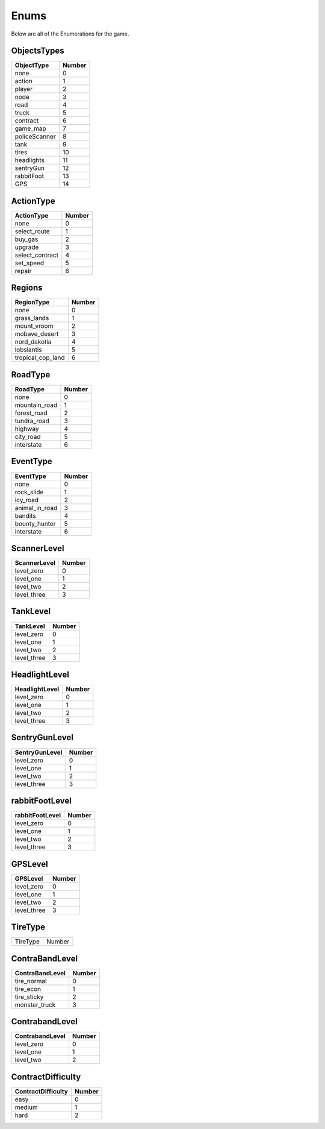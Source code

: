 ==============
Enums
==============

Below are all of the Enumerations for the game. 

ObjectsTypes
#############

============== ==============
ObjectType        Number
============== ==============
none                0
action              1
player              2
node                3
road                4
truck               5
contract            6
game_map            7
policeScanner       8
tank                9
tires               10
headlights          11
sentryGun           12
rabbitFoot          13
GPS                 14
============== ==============

ActionType
###########

================ ==============
ActionType        Number
================ ==============
none                0
select_route        1
buy_gas             2
upgrade             3
select_contract     4
set_speed           5
repair              6
================ ==============


Regions
###########

================== ==============
  RegionType           Number
================== ==============
none                    0
grass_lands             1
mount_vroom             2
mobave_desert           3
nord_dakotia            4
lobslantis              5
tropical_cop_land       6
================== ==============


RoadType
###########

================== ==============
RoadType             Number
================== ==============
none                    0
mountain_road           1
forest_road             2
tundra_road             3
highway                 4
city_road               5
interstate              6
================== ==============


EventType
###########

================== ==============
EventType             Number
================== ==============
none                    0
rock_slide              1
icy_road                2
animal_in_road          3
bandits                 4
bounty_hunter           5
interstate              6
================== ==============

ScannerLevel
#############

================== ==============
ScannerLevel          Number
================== ==============
level_zero              0
level_one               1
level_two               2
level_three             3
================== ==============

TankLevel
#############

================== ==============
TankLevel            Number
================== ==============
level_zero              0
level_one               1
level_two               2
level_three             3
================== ==============


HeadlightLevel
###############

================== ==============
HeadlightLevel        Number
================== ==============
level_zero              0
level_one               1
level_two               2
level_three             3
================== ==============

SentryGunLevel
################

================== ==============
SentryGunLevel        Number
================== ==============
level_zero              0
level_one               1
level_two               2
level_three             3
================== ==============


rabbitFootLevel
################

================== ==============
rabbitFootLevel       Number
================== ==============
level_zero              0
level_one               1
level_two               2
level_three             3
================== ==============

GPSLevel
################

================== ==============
GPSLevel             Number
================== ==============
level_zero              0
level_one               1
level_two               2
level_three             3
================== ==============



TireType
#############

================== ==============
TireType            Number
================== ==============

ContraBandLevel
################

================== ==============
ContraBandLevel        Number
================== ==============
    tire_normal          0
    tire_econ            1
    tire_sticky          2
    monster_truck        3
================== ==============

ContrabandLevel
################

================== ==============
ContrabandLevel        Number
================== ==============
level_zero              0
level_one               1
level_two               2
================== ==============

ContractDifficulty
###################

==================== ==============
ContractDifficulty        Number
==================== ==============
easy                      0
medium                    1
hard                      2
==================== ==============


